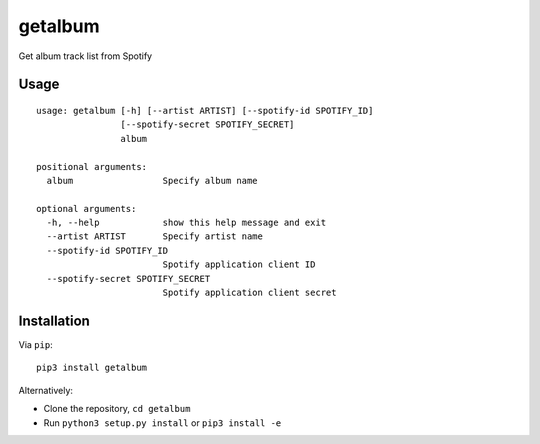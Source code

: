 getalbum
========

Get album track list from Spotify

Usage
-----

::

    usage: getalbum [-h] [--artist ARTIST] [--spotify-id SPOTIFY_ID]
                    [--spotify-secret SPOTIFY_SECRET]
                    album

    positional arguments:
      album                 Specify album name

    optional arguments:
      -h, --help            show this help message and exit
      --artist ARTIST       Specify artist name
      --spotify-id SPOTIFY_ID
                            Spotify application client ID
      --spotify-secret SPOTIFY_SECRET
                            Spotify application client secret

Installation
------------

Via ``pip``:

::

    pip3 install getalbum

Alternatively:

-  Clone the repository, ``cd getalbum``
-  Run ``python3 setup.py install`` or ``pip3 install -e``
